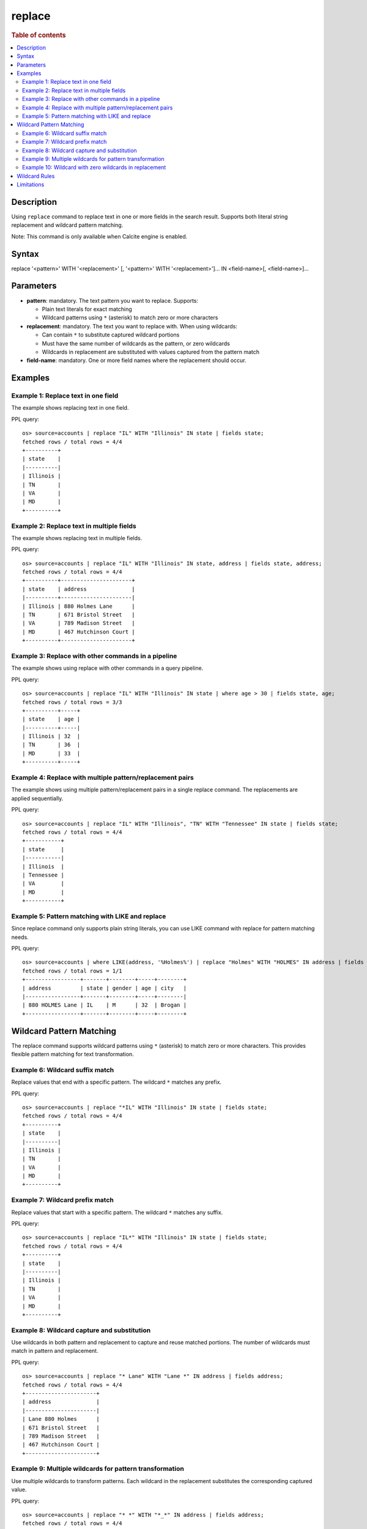 =============
replace
=============

.. rubric:: Table of contents

.. contents::
 :local:
 :depth: 2


Description
============
Using ``replace`` command to replace text in one or more fields in the search result. Supports both literal string replacement and wildcard pattern matching.

Note: This command is only available when Calcite engine is enabled.


Syntax
============
replace '<pattern>' WITH '<replacement>' [, '<pattern>' WITH '<replacement>']... IN <field-name>[, <field-name>]...


Parameters
==========
* **pattern**: mandatory. The text pattern you want to replace. Supports:

  - Plain text literals for exact matching
  - Wildcard patterns using ``*`` (asterisk) to match zero or more characters

* **replacement**: mandatory. The text you want to replace with. When using wildcards:

  - Can contain ``*`` to substitute captured wildcard portions
  - Must have the same number of wildcards as the pattern, or zero wildcards
  - Wildcards in replacement are substituted with values captured from the pattern match

* **field-name**: mandatory. One or more field names where the replacement should occur.


Examples
========

Example 1: Replace text in one field
------------------------------------

The example shows replacing text in one field.

PPL query::

 os> source=accounts | replace "IL" WITH "Illinois" IN state | fields state;
 fetched rows / total rows = 4/4
 +----------+
 | state    |
 |----------|
 | Illinois |
 | TN       |
 | VA       |
 | MD       |
 +----------+


Example 2: Replace text in multiple fields
------------------------------------

The example shows replacing text in multiple fields.

PPL query::

 os> source=accounts | replace "IL" WITH "Illinois" IN state, address | fields state, address;
 fetched rows / total rows = 4/4
 +----------+----------------------+
 | state    | address              |
 |----------+----------------------|
 | Illinois | 880 Holmes Lane      |
 | TN       | 671 Bristol Street   |
 | VA       | 789 Madison Street   |
 | MD       | 467 Hutchinson Court |
 +----------+----------------------+


Example 3: Replace with other commands in a pipeline
------------------------------------

The example shows using replace with other commands in a query pipeline.

PPL query::

 os> source=accounts | replace "IL" WITH "Illinois" IN state | where age > 30 | fields state, age;
 fetched rows / total rows = 3/3
 +----------+-----+
 | state    | age |
 |----------+-----|
 | Illinois | 32  |
 | TN       | 36  |
 | MD       | 33  |
 +----------+-----+

Example 4: Replace with multiple pattern/replacement pairs
------------------------------------

The example shows using multiple pattern/replacement pairs in a single replace command. The replacements are applied sequentially.

PPL query::

 os> source=accounts | replace "IL" WITH "Illinois", "TN" WITH "Tennessee" IN state | fields state;
 fetched rows / total rows = 4/4
 +-----------+
 | state     |
 |-----------|
 | Illinois  |
 | Tennessee |
 | VA        |
 | MD        |
 +-----------+

Example 5: Pattern matching with LIKE and replace
------------------------------------

Since replace command only supports plain string literals, you can use LIKE command with replace for pattern matching needs.

PPL query::

 os> source=accounts | where LIKE(address, '%Holmes%') | replace "Holmes" WITH "HOLMES" IN address | fields address, state, gender, age, city;
 fetched rows / total rows = 1/1
 +-----------------+-------+--------+-----+--------+
 | address         | state | gender | age | city   |
 |-----------------+-------+--------+-----+--------|
 | 880 HOLMES Lane | IL    | M      | 32  | Brogan |
 +-----------------+-------+--------+-----+--------+


Wildcard Pattern Matching
==========================

The replace command supports wildcard patterns using ``*`` (asterisk) to match zero or more characters. This provides flexible pattern matching for text transformation.

Example 6: Wildcard suffix match
---------------------------------

Replace values that end with a specific pattern. The wildcard ``*`` matches any prefix.

PPL query::

 os> source=accounts | replace "*IL" WITH "Illinois" IN state | fields state;
 fetched rows / total rows = 4/4
 +----------+
 | state    |
 |----------|
 | Illinois |
 | TN       |
 | VA       |
 | MD       |
 +----------+


Example 7: Wildcard prefix match
---------------------------------

Replace values that start with a specific pattern. The wildcard ``*`` matches any suffix.

PPL query::

 os> source=accounts | replace "IL*" WITH "Illinois" IN state | fields state;
 fetched rows / total rows = 4/4
 +----------+
 | state    |
 |----------|
 | Illinois |
 | TN       |
 | VA       |
 | MD       |
 +----------+


Example 8: Wildcard capture and substitution
---------------------------------------------

Use wildcards in both pattern and replacement to capture and reuse matched portions. The number of wildcards must match in pattern and replacement.

PPL query::

 os> source=accounts | replace "* Lane" WITH "Lane *" IN address | fields address;
 fetched rows / total rows = 4/4
 +----------------------+
 | address              |
 |----------------------|
 | Lane 880 Holmes      |
 | 671 Bristol Street   |
 | 789 Madison Street   |
 | 467 Hutchinson Court |
 +----------------------+


Example 9: Multiple wildcards for pattern transformation
---------------------------------------------------------

Use multiple wildcards to transform patterns. Each wildcard in the replacement substitutes the corresponding captured value.

PPL query::

 os> source=accounts | replace "* *" WITH "*_*" IN address | fields address;
 fetched rows / total rows = 4/4
 +----------------------+
 | address              |
 |----------------------|
 | 880_Holmes Lane      |
 | 671_Bristol Street   |
 | 789_Madison Street   |
 | 467_Hutchinson Court |
 +----------------------+


Example 10: Wildcard with zero wildcards in replacement
--------------------------------------------------------

When replacement has zero wildcards, all matching values are replaced with the literal replacement string.

PPL query::

 os> source=accounts | replace "*IL*" WITH "Illinois" IN state | fields state;
 fetched rows / total rows = 4/4
 +----------+
 | state    |
 |----------|
 | Illinois |
 | TN       |
 | VA       |
 | MD       |
 +----------+


Wildcard Rules
==============

When using wildcards in the replace command:

* **Wildcard character**: Use ``*`` to match zero or more characters
* **Symmetry requirement**: The replacement must have the same number of wildcards as the pattern, OR zero wildcards
* **Substitution order**: Wildcards in replacement are substituted left-to-right with values captured from pattern
* **No match behavior**: If pattern doesn't match, the original value is returned unchanged
* **Case sensitivity**: Wildcard matching is case-sensitive

**Valid wildcard pairs:**

* Pattern: ``"*ada"`` (1 wildcard), Replacement: ``"CA"`` (0 wildcards) ✓
* Pattern: ``"* localhost"`` (1 wildcard), Replacement: ``"localhost *"`` (1 wildcard) ✓
* Pattern: ``"* - *"`` (2 wildcards), Replacement: ``"*_*"`` (2 wildcards) ✓

**Invalid wildcard pair:**

* Pattern: ``"* - *"`` (2 wildcards), Replacement: ``"*"`` (1 wildcard) ✗ (mismatch error)


Limitations
===========
* Pattern and replacement values must be string literals.
* The replace command modifies the specified fields in-place.
* Wildcard matching is case-sensitive.
* Regular expressions are not supported (only simple wildcard patterns with ``*``).